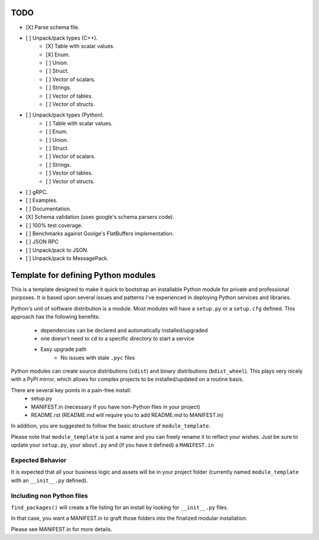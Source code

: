 TODO
-----

- [X] Parse schema file.
- [ ] Unpack/pack types (C++).
   - [X] Table with scalar values.
   - [X] Enum.
   - [ ] Union.
   - [ ] Struct.
   - [ ] Vector of scalars.
   - [ ] Strings.
   - [ ] Vector of tables.
   - [ ] Vector of structs.
- [ ] Unpack/pack types (Python).
   - [ ] Table with scalar values.
   - [ ] Enum.
   - [ ] Union.
   - [ ] Struct.
   - [ ] Vector of scalars.
   - [ ] Strings.
   - [ ] Vector of tables.
   - [ ] Vector of structs.
- [ ] gRPC.
- [ ] Examples.
- [ ] Documentation.
- [X] Schema validation (uses google's schema parsers code).
- [ ] 100% test coverage.
- [ ] Benchmarks against Goolge's FlatBuffers implementation.
- [ ] JSON RPC
- [ ] Unpack/pack to JSON.
- [ ] Unpack/pack to MessagePack.


Template for defining Python modules
-------------------------------------

This is a template designed to make it quick to bootstrap an installable Python module for private and professional purposes. It is based upon several issues and patterns I've experienced in deploying Python services and libraries.

Python's unit of software distribution is a module. Most modules will have a ``setup.py`` or a ``setup.cfg`` defined. This approach has the following benefits:

    - dependencies can be declared and automatically installed/upgraded
    - one doesn't need to ``cd`` to a specific directory to start a service
    - Easy upgrade path
        + No issues with stale ``.pyc`` files


Python modules can create source distributions (``sdist``) and binary distributions (``bdist_wheel``). This plays very nicely with a PyPI mirror, which allows for complex projects to be installed/updated on a routine basis.

There are several key points in a pain-free install:
    - setup.py
    - MANIFEST.in (necessary if you have non-Python files in your project)
    - README.rst (README.md will require you to add README.md to MANIFEST.in)

In addition, you are suggested to follow the basic structure of ``module_template``.

Please note that ``module_template`` is just a name and you can freely rename it to reflect your
wishes. Just be sure to update your ``setup.py``, your ``about.py`` and (if you have it defined) a ``MANIFEST.in``

--------------------------
Expected Behavior
--------------------------

It is expected that all your business logic and assets will be in your project folder (currently named ``module_template`` with an ``__init__.py`` defined).

----------------------------
Including non Python files
----------------------------

``find_packages()`` will create a file listing for an install by looking for ``__init__.py`` files. 

In that case, you want a MANIFEST.in to graft those folders into the finalized modular installation.

Please see MANIFEST.in for more details.
